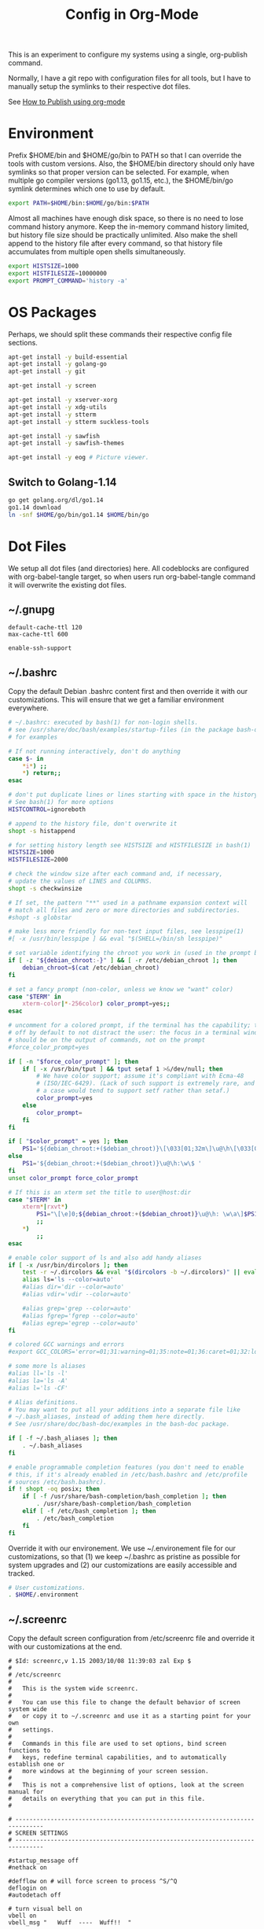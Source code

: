 #+TITLE: Config in Org-Mode

This is an experiment to configure my systems using a single, org-publish
command.

Normally, I have a git repo with configuration files for all tools, but I have
to manually setup the symlinks to their respective dot files.

See [[https://emacs.stackexchange.com/questions/24645/exporting-and-tangling-simultaneously-in-org-mode][How to Publish using org-mode]]

* Environment

	Prefix $HOME/bin and $HOME/go/bin to PATH so that I can override the tools
	with custom versions. Also, the $HOME/bin directory should only have symlinks
	so that proper version can be selected. For example, when multiple go
	compiler versions (go1.13, go1.15, etc.), the $HOME/bin/go symlink determines
	which one to use by default.

	#+BEGIN_SRC bash :tangle ~/.environment
  export PATH=$HOME/bin:$HOME/go/bin:$PATH
	#+END_SRC

	Almost all machines have enough disk space, so there is no need to lose
	command history anymore. Keep the in-memory command history limited, but
	history file size should be practically unlimited. Also make the shell append
	to the history file after every command, so that history file accumulates
	from multiple open shells simultaneously.

	#+BEGIN_SRC bash :tangle ~/.environment
  export HISTSIZE=1000
  export HISTFILESIZE=10000000
  export PROMPT_COMMAND='history -a'
  #+END_SRC

* OS Packages

	Perhaps, we should split these commands their respective config file
	sections.

  #+BEGIN_SRC bash
  apt-get install -y build-essential
  apt-get install -y golang-go
  apt-get install -y git

  apt-get install -y screen

  apt-get install -y xserver-xorg
  apt-get install -y xdg-utils
  apt-get install -y stterm
  apt-get install -y stterm suckless-tools

  apt-get install -y sawfish
  apt-get install -y sawfish-themes

  apt-get install -y eog # Picture viewer.
  #+END_SRC

** Switch to Golang-1.14

	 #+BEGIN_SRC bash
   go get golang.org/dl/go1.14
   go1.14 download
   ln -snf $HOME/go/bin/go1.14 $HOME/bin/go
	 #+END_SRC

* Dot Files

	We setup all dot files (and directories) here. All codeblocks are configured
	with org-babel-tangle target, so when users run org-babel-tangle command it
	will overwrite the existing dot files.

** ~/.gnupg

	 #+BEGIN_SRC text :mkdirp yes :tangle ~/.gnupg/gpg-agent.conf
   default-cache-ttl 120
   max-cache-ttl 600

   enable-ssh-support
	 #+END_SRC

** ~/.bashrc

	 Copy the default Debian .bashrc content first and then override it with our
	 customizations. This will ensure that we get a familiar environment
	 everywhere.

	 #+BEGIN_SRC bash :tangle ~/.bashrc
   # ~/.bashrc: executed by bash(1) for non-login shells.
   # see /usr/share/doc/bash/examples/startup-files (in the package bash-doc)
   # for examples

   # If not running interactively, don't do anything
   case $- in
       ,*i*) ;;
       ,*) return;;
   esac

   # don't put duplicate lines or lines starting with space in the history.
   # See bash(1) for more options
   HISTCONTROL=ignoreboth

   # append to the history file, don't overwrite it
   shopt -s histappend

   # for setting history length see HISTSIZE and HISTFILESIZE in bash(1)
   HISTSIZE=1000
   HISTFILESIZE=2000

   # check the window size after each command and, if necessary,
   # update the values of LINES and COLUMNS.
   shopt -s checkwinsize

   # If set, the pattern "**" used in a pathname expansion context will
   # match all files and zero or more directories and subdirectories.
   #shopt -s globstar

   # make less more friendly for non-text input files, see lesspipe(1)
   #[ -x /usr/bin/lesspipe ] && eval "$(SHELL=/bin/sh lesspipe)"

   # set variable identifying the chroot you work in (used in the prompt below)
   if [ -z "${debian_chroot:-}" ] && [ -r /etc/debian_chroot ]; then
       debian_chroot=$(cat /etc/debian_chroot)
   fi

   # set a fancy prompt (non-color, unless we know we "want" color)
   case "$TERM" in
       xterm-color|*-256color) color_prompt=yes;;
   esac

   # uncomment for a colored prompt, if the terminal has the capability; turned
   # off by default to not distract the user: the focus in a terminal window
   # should be on the output of commands, not on the prompt
   #force_color_prompt=yes

   if [ -n "$force_color_prompt" ]; then
       if [ -x /usr/bin/tput ] && tput setaf 1 >&/dev/null; then
           # We have color support; assume it's compliant with Ecma-48
           # (ISO/IEC-6429). (Lack of such support is extremely rare, and such
           # a case would tend to support setf rather than setaf.)
           color_prompt=yes
       else
           color_prompt=
       fi
   fi

   if [ "$color_prompt" = yes ]; then
       PS1='${debian_chroot:+($debian_chroot)}\[\033[01;32m\]\u@\h\[\033[00m\]:\[\033[01;34m\]\w\[\033[00m\]\$ '
   else
       PS1='${debian_chroot:+($debian_chroot)}\u@\h:\w\$ '
   fi
   unset color_prompt force_color_prompt

   # If this is an xterm set the title to user@host:dir
   case "$TERM" in
       xterm*|rxvt*)
           PS1="\[\e]0;${debian_chroot:+($debian_chroot)}\u@\h: \w\a\]$PS1"
           ;;
       ,*)
           ;;
   esac

   # enable color support of ls and also add handy aliases
   if [ -x /usr/bin/dircolors ]; then
       test -r ~/.dircolors && eval "$(dircolors -b ~/.dircolors)" || eval "$(dircolors -b)"
       alias ls='ls --color=auto'
       #alias dir='dir --color=auto'
       #alias vdir='vdir --color=auto'

       #alias grep='grep --color=auto'
       #alias fgrep='fgrep --color=auto'
       #alias egrep='egrep --color=auto'
   fi

   # colored GCC warnings and errors
   #export GCC_COLORS='error=01;31:warning=01;35:note=01;36:caret=01;32:locus=01:quote=01'

   # some more ls aliases
   #alias ll='ls -l'
   #alias la='ls -A'
   #alias l='ls -CF'

   # Alias definitions.
   # You may want to put all your additions into a separate file like
   # ~/.bash_aliases, instead of adding them here directly.
   # See /usr/share/doc/bash-doc/examples in the bash-doc package.

   if [ -f ~/.bash_aliases ]; then
       . ~/.bash_aliases
   fi

   # enable programmable completion features (you don't need to enable
   # this, if it's already enabled in /etc/bash.bashrc and /etc/profile
   # sources /etc/bash.bashrc).
   if ! shopt -oq posix; then
       if [ -f /usr/share/bash-completion/bash_completion ]; then
           . /usr/share/bash-completion/bash_completion
       elif [ -f /etc/bash_completion ]; then
           . /etc/bash_completion
       fi
   fi
	 #+END_SRC

	 Override it with our environement. We use ~/.environement file for our
	 customizations, so that (1) we keep ~/.bashrc as pristine as possible for
	 system upgrades and (2) our customizations are easily accessible and
	 tracked.

	 #+BEGIN_SRC bash :tangle ~/.bashrc
   # User customizations.
   . $HOME/.environment
	 #+END_SRC

** ~/.screenrc

	 Copy the default screen configuration from /etc/screenrc file and override
	 it with our customizations at the end.

	 #+BEGIN_SRC text :tangle ~/.screenrc
   # $Id: screenrc,v 1.15 2003/10/08 11:39:03 zal Exp $
   #
   # /etc/screenrc
   #
   #   This is the system wide screenrc.
   #
   #   You can use this file to change the default behavior of screen system wide
   #   or copy it to ~/.screenrc and use it as a starting point for your own
   #   settings.
   #
   #   Commands in this file are used to set options, bind screen functions to
   #   keys, redefine terminal capabilities, and to automatically establish one or
   #   more windows at the beginning of your screen session.
   #
   #   This is not a comprehensive list of options, look at the screen manual for
   #   details on everything that you can put in this file.
   #

   # ------------------------------------------------------------------------------
   # SCREEN SETTINGS
   # ------------------------------------------------------------------------------

   #startup_message off
   #nethack on

   #defflow on # will force screen to process ^S/^Q
   deflogin on
   #autodetach off

   # turn visual bell on
   vbell on
   vbell_msg "   Wuff  ----  Wuff!!  "

   # define a bigger scrollback, default is 100 lines
   defscrollback 1024

   # ------------------------------------------------------------------------------
   # SCREEN KEYBINDINGS
   # ------------------------------------------------------------------------------

   # Remove some stupid / dangerous key bindings
   bind ^k
   #bind L
   bind ^\
   # Make them better
   bind \\ quit
   bind K kill
   bind I login on
   bind O login off
   bind } history

   # An example of a "screen scraper" which will launch urlview on the current
   # screen window
   #
   #bind ^B eval "hardcopy_append off" "hardcopy -h $HOME/.screen-urlview" "screen urlview $HOME/.screen-urlview"

   # ------------------------------------------------------------------------------
   # TERMINAL SETTINGS
   # ------------------------------------------------------------------------------

   # The vt100 description does not mention "dl". *sigh*
   termcapinfo vt100 dl=5\E[M

   # turn sending of screen messages to hardstatus off
   hardstatus off
   # Set the hardstatus prop on gui terms to set the titlebar/icon title
   termcapinfo xterm*|rxvt*|kterm*|Eterm* hs:ts=\E]0;:fs=\007:ds=\E]0;\007
   # use this for the hard status string
   hardstatus string "%h%? users: %u%?"

   # An alternative hardstatus to display a bar at the bottom listing the
   # windownames and highlighting the current windowname in blue. (This is only
   # enabled if there is no hardstatus setting for your terminal)
   #
   #hardstatus lastline "%-Lw%{= BW}%50>%n%f* %t%{-}%+Lw%<"

   # set these terminals up to be 'optimal' instead of vt100
   termcapinfo xterm*|linux*|rxvt*|Eterm* OP

   # Change the xterm initialization string from is2=\E[!p\E[?3;4l\E[4l\E>
   # (This fixes the "Aborted because of window size change" konsole symptoms found
   #  in bug #134198)
   termcapinfo xterm 'is=\E[r\E[m\E[2J\E[H\E[?7h\E[?1;4;6l'

   # To get screen to add lines to xterm's scrollback buffer, uncomment the
   # following termcapinfo line which tells xterm to use the normal screen buffer
   # (which has scrollback), not the alternate screen buffer.
   #
   #termcapinfo xterm|xterms|xs|rxvt ti@:te@

   # Enable non-blocking mode to better cope with flaky ssh connections.
   defnonblock 5

   # ------------------------------------------------------------------------------
   # STARTUP SCREENS
   # ------------------------------------------------------------------------------

   # Example of automatically running some programs in windows on screen startup.
   #
   #   The following will open top in the first window, an ssh session to monkey
   #   in the next window, and then open mutt and tail in windows 8 and 9
   #   respectively.
   #
   # screen top
   # screen -t monkey ssh monkey
   # screen -t mail 8 mutt
   # screen -t daemon 9 tail -f /var/log/daemon.log
	 #+END_SRC

	 Override the defaults with our customizations.

	 #+BEGIN_SRC text :tangle ~/.screenrc
   startup_message off
	 #+END_SRC

	 Default escape key C-a is very important, so move the escape key to C-z.

	 #+BEGIN_SRC text :tangle ~/.screenrc
   escape 
	 #+END_SRC

	 Remove control-flow bindings for C-s and C-q cause they are not really
	 useful and often conflict with normal work. Start

	 #+BEGIN_SRC text :tangle ~/.screenrc
   bind s
   bind ^s
   bind q
   bind ^q
	 #+END_SRC

	 Start the first window at 1 with an interactive-shell which includes the
	 =~/.bashrc=.

	 #+BEGIN_SRC text :tangle ~/.screenrc
   screen -T xterm-256color -t shell 1 /bin/bash
	 #+END_SRC

** ~/.fonts                                                          :ATTACH:
	 :PROPERTIES:
	 :ID:       d89df2d5-632b-41d8-b6b9-cc1107599d9e
	 :DIR:      ~/org/fonts
	 :END:

	 We must create a ~/.fonts directory with custom font files. We use org-mode
	 attachments to store the font files and use org-publish project to copy them
	 into the ~/.fonts directory.

	 When emacs loads this file using org-babel-load-file it will update the
	 org-publish-project-alist with config-fonts for this task. When this project
	 is published it will perform the necessary copying.

	 #+BEGIN_SRC emacs-lisp :tangle ~/.emacs
   (when (require 'ox-publish nil 'noerror)
     (add-to-list 'org-publish-project-alist
                  '("config-fonts"
                    :base-directory "~/org/fonts"
                    :base-extension "ttf"
                    :recursive nil
                    :publishing-directory "~/.fonts/"
                    :publishing-function org-publish-attachment)))
	 #+END_SRC

	 We can run emacs --eval '(org-publish "config-fonts")' to create the
	 ~/.fonts directory.

* Emacs
** Load customizations

	 #+BEGIN_SRC emacs-lisp :tangle ~/.emacs
   ;; save customizations in a separate file
   (setq custom-file "~/.emacs-custom.el")
   (when (file-exists-p custom-file)
     (load custom-file))
	 #+END_SRC

   #+BEGIN_SRC emacs-lisp :tangle ~/.emacs
   ;; open the default org-mode file on startup.
   (setq initial-buffer-choice t)
   #+END_SRC

** Personal Information

	 #+BEGIN_SRC emacs-lisp :tangle ~/.emacs
   (setq user-full-name "BVK Chaitanya")
   (setq user-mail-address "bvkchaitanya@gmail.com")
	 #+END_SRC

** TODO Load and Search Paths

	 We could get rid of this with attachments.

	 #+BEGIN_SRC emacs-lisp :tangle ~/.emacs
   (when (file-exists-p "~/config/emacs/emacs.d")
     (add-to-list 'load-path "~/config/emacs/emacs.d"))
	 #+END_SRC


	 #+BEGIN_SRC emacs-lisp :tangle ~/.emacs
   (setenv "PATH"
           (concat (getenv "HOME") "/bin" ":"
                   (getenv "HOME") "/go/bin" ":"
                   (getenv "PATH")))
                                           ; Emacs uses exec-path instead of the PATH
   (setq exec-path (split-string (getenv "PATH") ":"))
	 #+END_SRC

** Packages
   #+BEGIN_SRC emacs-lisp :tangle ~/.emacs
   (require 'package)
   (setq package-enable-at-starup nil)
   (add-to-list 'package-archives '("melpa" . "http://melpa.org/packages/"))
   (package-initialize)

   (when (not package-archive-contents)
     (package-refresh-contents))

   (unless (package-installed-p 'exwm)
     (package-install 'exwm))
   (require 'exwm)

   (unless (package-installed-p 'magit)
     (package-install 'magit))
   (require 'magit)

   (unless (package-installed-p 'transient)
     (package-install 'transient))
   (require 'transient)

   (unless (package-installed-p 'go-mode)
     (package-install 'go-mode))
   (require 'go-mode)

   (unless (package-installed-p 'bazel-mode)
     (package-install 'bazel-mode))
   (require 'bazel-mode)

   (require 'view)
   #+END_SRC
** Customizations

	 #+BEGIN_SRC emacs-lisp :tangle ~/.emacs
   (setq-default tab-width 2)
   (setq-default indent-tabs-mode nil)
	 #+END_SRC

	 #+BEGIN_SRC emacs-lisp :tangle ~/.emacs
   (setq visible-bell t)
   (setq show-trailing-whitespace t)
   (setq split-height-threshold nil)             ; Disable vertical window splitting
   (setq display-time-day-and-date t)
   ;; Merge system's and Emacs' clipboard.
   (setq select-enable-clipboard t)
   (defalias 'yes-or-no-p 'y-or-n-p)
	 #+END_SRC

	 #+BEGIN_SRC emacs-lisp :tangle ~/.emacs
   (ido-mode t)
   (show-paren-mode 1)
   (menu-bar-mode 0)
   (tooltip-mode nil)
   (blink-cursor-mode 0)
   (display-time-mode 1)
   (column-number-mode 1)
   ;; emacs-nox has no scroll-bar-mode
   (when (functionp 'scroll-bar-mode)
     (scroll-bar-mode 0))
   ;; emacs-nox has no tool-bar-mode
   (when (functionp 'tool-bar-mode)
     (tool-bar-mode 0))
	 #+END_SRC

	 #+BEGIN_SRC emacs-lisp :tangle ~/.emacs
   (add-to-list 'default-frame-alist '(right-fringe . 0))
   (add-to-list 'default-frame-alist '(cursor-color . "green"))
	 #+END_SRC

	 #+BEGIN_SRC emacs-lisp :tangle ~/.emacs
   (add-hook 'before-save-hook 'delete-trailing-whitespace)
	 #+END_SRC

** Fonts
	 #+BEGIN_SRC emacs-lisp :tangle ~/.emacs
   (defvar my-frame-font-list nil
     "List of font names for use with the my-frame-font-rotate
     function")
   (setq my-frame-font-index nil)
   (defun my-frame-font ()
     "Returns the current frame font from the
   my-frame-font-list. Returns 6x13 if current frame font is not
   activated from the my-frame-font-list."
     (interactive)
     (if (eq (length my-frame-font-list) 0) "6x13"
       (let* ((num-font (length my-frame-font-list)))
         (if (eq num-font 0) "6x13"
           (let* ((last-index (if (integerp my-frame-font-index) my-frame-font-index -1)))
             (if (< last-index 0) "6x13"
               (nth (mod last-index num-font) my-frame-font-list)))))))

   (defun my-frame-font-rotate ()
     "Update the frame font with next font name from the
     my-frame-font-list. Current font index is tracked in
     my-frame-font-index variable. If index is nil it will be
     initialized to zero; otherwise it will be incremented by one
     and may wrap around when reaches to end of the font list."
     (interactive)
     (when (> (length my-frame-font-list) 0)
       (let* ((num-font (length my-frame-font-list))
              (last-index (if (integerp my-frame-font-index)
                              my-frame-font-index -1))
              (next-index (mod (+ last-index 1) num-font))
              (next-font (nth next-index my-frame-font-list)))
         (progn
           (set-frame-font next-font nil t)
           (message (format "font is set to %s at index %d" next-font next-index))
           (setq my-frame-font-index next-index)))))

   (add-to-list 'my-frame-font-list "Ubuntu Mono-12:hintstyle=hintslight:rgba=rgb" t)
   (add-to-list 'my-frame-font-list "Ubuntu Mono-14:hintstyle=hintslight:rgba=rgb" t)
   (add-to-list 'my-frame-font-list "Ubuntu Mono-16:hintstyle=hintslight:rgba=rgb" t)
   (add-to-list 'my-frame-font-list "Ubuntu Mono-18:hintstyle=hintslight:rgba=rgb" t)
   (add-to-list 'my-frame-font-list "Ubuntu Mono-20:hintstyle=hintslight:rgba=rgb" t)
   (add-to-list 'my-frame-font-list "Ubuntu Mono-22:hintstyle=hintslight:rgba=rgb" t)
   (add-to-list 'my-frame-font-list "Ubuntu Mono-24:hintstyle=hintslight:rgba=rgb" t)
   (add-to-list 'my-frame-font-list "Ubuntu Mono-26:hintstyle=hintslight:rgba=rgb" t)
   (add-to-list 'my-frame-font-list "Ubuntu Mono-28:hintstyle=hintslight:rgba=rgb" t)

   (set-face-font 'default "Ubuntu Mono-12:hintstyle=hintslight:rgba=rgb")
	 #+END_SRC

** Magit
** Orgmode
	 #+BEGIN_SRC emacs-lisp :tangle ~/.emacs
   (setq org-directory (expand-file-name "~/org"))
   ;; TAB key in source blocks indents as per the source block major mode.
   (setq org-src-preserve-indentation nil)
   (setq org-edit-src-content-indentation 0)
   (setq org-src-tab-acts-natively t)
   ;; org-agent will not change the window layout.
   (setq org-agenda-window-setup 'current-window)

   ;; org-capture config.
   (setq org-default-notes-file (concat org-directory "/notes.org"))
   (setq org-capture-templates
         '(("t" "Todo" entry (file+headline "~/org/tasks.org" "Tasks")
            "* TODO %?\n  %i\n  %a")
           ("n" "Note" entry (file+datetree "~/org/notes.org")
            "* %?\nEntered on %U\n  %i\n  %a")))
	 #+END_SRC
** Exwm
   #+BEGIN_SRC emacs-lisp :tangle ~/.emacs
   (require 'exwm)
   (exwm-enable)

   ;; show mode-line on floating windows.
   (add-hook 'exwm-floating-setup-hook #'exwm-layout-show-mode-line)

   ;;(require 'exwm-config)

   ;; Define number of workspaces.
   (setq exwm-workspace-number 10)
   (setq exwm-replace nil)

   (require 'exwm-systemtray)
   (setq exwm-systemtray-height 24)
   (exwm-systemtray-enable)

   (require 'exwm-randr)
   (exwm-randr-enable)

   ;; Make the class name as the buffer name.
   (add-hook 'exwm-update-class-hook
             (lambda ()
               (exwm-workspace-rename-buffer exwm-class-name)))

   ;; Enable emacs keybindings in selected apps based on their window class name.
   (setq my-simulation-key-window-classes '("Google-chrome" "Firefox"))
   (add-hook 'exwm-manage-finish-hook
             (lambda ()
               (when (and exwm-class-name (member exwm-class-name my-simulation-key-window-classes))
                 (exwm-input-set-local-simulation-keys
                  '(([?\C-c ?\C-c] . ?\C-c)
                    ([?\C-b] . left)
                    ([?\C-f] . right)
                    ([?\C-p] . up)
                    ([?\C-n] . down)
                    ([?\C-a] . home)
                    ([?\C-e] . end)
                    ([?\M-v] . prior)
                    ([?\C-v] . next)
                    ([?\C-d] . delete))))))
   #+END_SRC
** Buffers
	 #+BEGIN_SRC emacs-lisp :tangle ~/.emacs
   (when (require 'uniquify nil 'noerror)
     (setq uniquify-buffer-name-style 'forward))
	 #+END_SRC
** Desktop Mode
   #+BEGIN_SRC emacs-lisp :tangle ~/.emacs
   (require 'desktop)
   (setq desktop-save 1
         desktop-load-locked-desktop t
         desktop-dirname user-emacs-directory
         desktop-restore-frames nil
                                           ; Don't save remote files and/or *gpg files.
         desktop-files-not-to-save "\\(^/[^/:]*:\\|(ftp)$\\)\\|\\(\\.gpg$\\)")
   (desktop-save-mode 1)
   #+END_SRC
** Column Marker Mode
   #+BEGIN_SRC emacs-lisp :tangle ~/.emacs
   (when (require 'column-marker nil 'noerror)
     (progn
       (add-hook 'protobuf-mode-hook (lambda() (column-marker-1 80)))
       (add-hook 'c-mode-hook (lambda() (column-marker-1 80)))
       (add-hook 'c++-mode-hook (lambda() (column-marker-1 80)))))
   #+END_SRC
** Protobuf Mode
   #+BEGIN_SRC emacs-lisp :tangle ~/.emacs
   (when (require 'protobuf-mode nil 'noerror)
     (add-to-list 'auto-mode-alist '("\\.proto\\'" . protobuf-mode))
     (add-hook 'protobuf-mode-hook (lambda() (column-marker-1 80))))
   #+END_SRC
** Golang Mode
   #+BEGIN_SRC emacs-lisp :tangle ~/.emacs
   (setq gofmt-command "goimports")
   (setq godoc-command "go doc -all")

   (add-hook 'go-mode-hook (lambda() (setq truncate-lines t)))
   (add-hook 'go-mode-hook (lambda() (add-hook 'before-save-hook 'gofmt-before-save)))
   #+END_SRC

	 Disable whitespace mode cause gofmt takes care of proper formatting.

   #+BEGIN_SRC emacs-lisp :tangle ~/.emacs
   (when (require 'whitespace nil 'noerror)
     (add-hook 'go-mode-hook (lambda() (whitespace-mode -1))))
   #+END_SRC

   #+BEGIN_SRC emacs-lisp :tangle ~/.emacs
   (when (require 'column-marker nil 'noerror)
     (add-hook 'go-mode-hook (lambda() (column-marker-1 80))))
   #+END_SRC

   #+BEGIN_SRC emacs-lisp :tangle ~/.emacs
   (when (require 'go-guru nil 'noerror)
     (add-hook 'go-mode-hook #'go-guru-hl-identifier-mode))
   #+END_SRC

   #+BEGIN_SRC emacs-lisp :tangle ~/.emacs
   (defvar my-go-coverage-out-relpath "coverage.out"
     "Relative path to coverage.out file from the project root directory.")
   (defun my-go-coverage-this-file ()
     (interactive)
     (let* ((dir (locate-dominating-file buffer-file-name my-go-coverage-out-relpath))
            (coverage-out (concat dir my-go-coverage-out-relpath)))
       (if (file-exists-p coverage-out)
           (go-coverage coverage-out))))
   (setq my-go-coverage-out-relpath "build/coverage.out")
   #+END_SRC

** IRC
   #+BEGIN_SRC emacs-lisp :tangle ~/.emacs
   (require 'rcirc)

   ;; Do not display JOIN, QUIT, etc. messages
   (add-hook 'rcirc-mode-hook (lambda () (rcirc-omit-mode)))
   (setq erc-hide-list '("JOIN" "PART" "QUIT"))

   ;; Show alerts on mode-line when messages are addressed to me
   (add-hook 'rcirc-mode-hook (lambda () (rcirc-track-minor-mode 1)))

   ;; Autojoin channels.
   (setq erc-autojoin-channels-alist
         '(("freenode.net" "#emacs" "#go-nuts" "#nethack")))
   #+END_SRC
** Keybindings
*** TODO We should define magit like popup window for all subcommands

	  We must find a decent prefix-key that is not used by any other package, so
	  that we can use it with exwm, magit, org-capture, org-agenda, etc. commands
	  that do not have default keybindings.

    #+BEGIN_SRC emacs-lisp :tangle ~/.emacs
    (global-unset-key (kbd "C-z"))
    #+END_SRC

	  As per the Emacs keybinding documentation, "C-c letter" are reserved for the
	  user. So, we should map all keybindings in that range here, so that we can
	  be sure there aren't any conflicts.

    #+BEGIN_SRC emacs-lisp :tangle ~/.emacs
    ;;(exwm-input-set-key (kbd "C-c o") #'exwm-workspace-switch)
    #+END_SRC

*** Window Movement
    #+BEGIN_SRC emacs-lisp :tangle ~/.emacs
    (global-set-key (kbd "<C-left>") 'windmove-left)
    (global-set-key (kbd "<C-right>") 'windmove-right)
    ;; Force same effect in ansi-term windows.
    (require 'term)
    (define-key term-raw-map (kbd "<C-left>") 'windmove-left)
    (define-key term-raw-map (kbd "<C-right>") 'windmove-right)
    ;; Force
    (exwm-input-set-key (kbd "<C-left>") (lambda() (interactive) (windmove-left)))
    (exwm-input-set-key (kbd "<C-right>") (lambda() (interactive) (windmove-right)))
    #+END_SRC
** Gtags
   #+BEGIN_SRC emacs-lisp :tangle ~/.emacs
   (when (require 'gtags nil 'noerror)
     nil)
   #+END_SRC
** TODO Directory Locals
** Load the legacy config

	 We cannot migrate all our old emacs config at once, so just load the existing
	 config file. As we migrate each config item, we shall add it in here and
	 remove it from the existing config.

   #+BEGIN_SRC emacs-lisp :tangle ~/.emacs
   ;;(load-file "~/config/emacs/emacs.el")
   #+END_SRC

** Experiments
*** Transient command example with flags and arguments
    #+BEGIN_SRC emacs-lisp :tangle ~/.emacs
    (defun my-transient-test (&optional args)
      (interactive
       (list (transient-args 'my-transient)))
             (message "args %s" args))
    (define-infix-argument my-transient:--arg()
      :description "My Argument"
      :class 'transient-option
      :shortarg "-a"
      :argument "--arg")
    (define-transient-command my-transient ()
      "My Transient"
      ["Arguments"
       ("-s" "Switch", "--switch")
       (my-transient:--arg)]
      ["Actions"
       ("d" "Action d" my-transient-test)])
    (setq transient-display-buffer-action '(display-buffer-below-selected))
    #+END_SRC

*** Transient based Keybindings

    We use C-j keybinding for the transient popup window. I don't normally use
    this key frequently.

**** TODO Xephyr script must be tracked as an attachment

     #+BEGIN_SRC emacs-lisp :tangle ~/.emacs
     (defun my-org-capture-note ()
       "Open org-capture for a note."
       (interactive)
       (org-capture nil "n"))
     (defun my-org-capture-task ()
       "Open org-capture for a task."
       (interactive)
       (org-capture nil "t"))
     (defun my-x11-internet-browser ()
       "Open internet browser program."
       (interactive)
       (start-process "internet-browser" "*internet-browser*" "google-chrome"))
     (defun my-x11-open-terminal ()
       "Open new X11 terminal program."
       (interactive)
       (if (get-buffer "st-256color")
           (switch-to-buffer "st-256color")
         (start-process "terminal" "*Messages*" "st"
                        "-f" (my-frame-font)
                        "-e" "bash")))
     (defun my-x11-open-xephyr () ;; FIXME: Attache the sawfish startup script.
       "Open Xephyr window with sawfish."
       (interactive)
       (start-process "Xephyr" "*Messages*"
                      "xinit" "/home/bvk/config/xephyr/sawfish"
                      "--"
                      "/usr/bin/Xephyr"
                      ":1"
                      "-no-host-grab"
                      "-resizeable"))
     (defun my-x11-take-screenshot ()
       "Take screenshot into a png file."
       (interactive)
       (let* ((name (format-time-string "~/screenshot-%Y%m%d%H%M%S.png")))
         (start-process "screenshot" "*Messages*"
                        "bash" "-c" (concat "xwd -silent -root|convert xwd:- " name))))
     (defun my-x11-lock-screen ()
       "Run slock to lock the screen."
       (interactive)
       (start-process "slock" "*Messages*" "slock"))
     #+END_SRC

     #+BEGIN_SRC emacs-lisp :tangle ~/.emacs
     (define-transient-command my-keybindings-transient()
       "Launch menu with custom keybindings."
       ["Operations"
        ["Emacs Operations"
         ("c" "Compile" compile)
         ("f" "Rotate Font" my-frame-font-rotate)
         ("g" "Magit Status" magit-status)
         ("o" "Switch EXWM Workspace" exwm-workspace-switch)
         ("K" "Kill Emacs" save-buffers-kill-emacs)]

        ["External Programs"
         ("t" "Open Terminal" my-x11-open-terminal)
         ("i" "Internet Browser" my-x11-internet-browser)
         ("S" "Take Screenshot" my-x11-take-screenshot)
         ("X" "Open Xephr Environment" my-x11-open-xephyr)
         ("L" "Lock Screen" my-x11-lock-screen)]

        ["Orgmode Operations"
         ("A" "Show Agenda" org-agenda)
         ("N" "Capture Note" my-org-capture-note)
         ("T" "Capture Note" my-org-capture-task)]])

     ;; transient popup buffer is displayed at the bottom of current window.
     (setq transient-display-buffer-action '(display-buffer-below-selected))

     ;; transient popup buffer is displayed after 5 seconds.
     (setq transient-show-popup 5)
     #+END_SRC

     In the EXWM mode, we assign the same "C-j" keybinding for the transient
     command, but only for the line-mode. This enables char-mode EXWM
     applications receive all keys, which is useful when we want to run other
     window manager nested in the Xephr sessions. Users can switch between
     line-mode and char-mode by toggling the mode in the mode-line.

     #+BEGIN_SRC emacs-lisp :tangle ~/.emacs
     ;; remove C-j from all known modes and assign it to the transient popup.
     (define-key org-mode-map (kbd "C-j") #'my-keybindings-transient)
     (define-key term-raw-map (kbd "C-j") #'my-keybindings-transient)
     (define-key exwm-mode-map (kbd "C-j") #'my-keybindings-transient)
     (define-key view-mode-map (kbd "C-j") #'my-keybindings-transient)
     (define-key magit-mode-map (kbd "C-j") #'my-keybindings-transient)
     (define-key magit-diff-mode-map (kbd "C-j") #'my-keybindings-transient)
     (define-key magit-file-section-map (kbd "C-j") #'my-keybindings-transient)
     (define-key lisp-interaction-mode-map (kbd "C-j") #'my-keybindings-transient)

     (global-set-key (kbd "C-j") #'my-keybindings-transient)
     #+END_SRC

** Gtags

   #+BEGIN_SRC emacs-lisp :tangle ~/.emacs
   (when (require 'gtags nil 'noerror)
     nil)
   #+END_SRC

** TODO Directory Locals

** Experiments
*** Window Configuration Fixes

     Following block saves and restores the window configuration for the
     orgmode "C-c '" keybinding in the source codeblocks.

     #+BEGIN_SRC emacs-lisp :tangle ~/.emacs
     (defvar my/org-src-block-tmp-window-configuration nil)

     (defun my/org-edit-special (&optional arg)
       "Save current window configuration before a org-edit buffer is open."
       (setq my/org-src-block-tmp-window-configuration (current-window-configuration)))

     (defun my/org-edit-src-exit ()
       "Restore the window configuration that was saved before org-edit-special was called."
       (set-window-configuration my/org-src-block-tmp-window-configuration))

     (eval-after-load "org"
       `(progn
          (advice-add 'org-edit-special :before 'my/org-edit-special)
          (advice-add 'org-edit-src-exit :after 'my/org-edit-src-exit)))
     #+END_SRC

* X11 Setup
** ~/.Xresources
*** XTerm

    #+BEGIN_SRC text :tangle ~/.Xresources
    xterm*metaSendsEscape: true
    xterm*allowSendEvents: true
    xterm*selectToClipboard: false
    xterm*on2Clicks: regex [^/@ \n]+
    xterm*on3Clicks: regex [^ \n]+
    xterm*on4Clicks: regex [^#$]+
    xterm*on5Clicks: line
    #+END_SRC

*** URxvt

    #+BEGIN_SRC text :tangle ~/.Xresources
    URxvt.internalBorder:  0
    URxvt.scrollBar: False
    #+END_SRC

*** XFT settings

    #+BEGIN_SRC text :tangle ~/.Xresources
    Xft.dpi: 120
    Xft.hintstyle: hintfull
    Xft.lcdfilter: lcddefault
    Xft.rgba: rgb
    Xft.hinting: 1
    Xft.autohint: 0
    Xft.antialias: 1
    #+END_SRC

*** Solarized theme for Xterm.

    #+BEGIN_SRC text :tangle ~/.Xresources
    #define S_base03        #002b36
    #define S_base02        #073642
    #define S_base01        #586e75
    #define S_base00        #657b83
    #define S_base0         #839496
    #define S_base1         #93a1a1
    #define S_base2         #eee8d5
    #define S_base3         #fdf6e3

    ,*background:            S_base03
    ,*foreground:            S_base0
    ,*fadeColor:             S_base03
    ,*cursorColor:           S_base1
    ,*pointerColorBackground:S_base01
    ,*pointerColorForeground:S_base1

    #define S_yellow        #b58900
    #define S_orange        #cb4b16
    #define S_red           #dc322f
    #define S_magenta       #d33682
    #define S_violet        #6c71c4
    #define S_blue          #268bd2
    #define S_cyan          #2aa198
    #define S_green         #859900

    !! black dark/light
    ,*color0:                S_base02
    ,*color8:                S_base03

    !! red dark/light
    ,*color1:                S_red
    ,*color9:                S_orange

    !! green dark/light
    ,*color2:                S_green
    ,*color10:               S_base01

    !! yellow dark/light
    ,*color3:                S_yellow
    ,*color11:               S_base00

    !! blue dark/light
    ,*color4:                S_blue
    ,*color12:               S_base0

    !! magenta dark/light
    ,*color5:                S_magenta
    ,*color13:               S_violet

    !! cyan dark/light
    ,*color6:                S_cyan
    ,*color14:               S_base1

    !! white dark/light
    ,*color7:                S_base2
    ,*color15:               S_base3
    #+END_SRC

** ~/.xsession
*** Use gpg-agent with ssh-agent capability.

	  Run an ssh-agent instance for the session.

    #+BEGIN_SRC bash :tangle ~/.xsession
    #!/bin/bash
    source $HOME/.environment
    #+END_SRC

    #+BEGIN_SRC bash :tangle ~/.xsession
    gpg-agent
    #+END_SRC

    #+BEGIN_SRC bash :tangle ~/.xsession
    xrdb -merge ~/.Xresources
    #+END_SRC

    #+BEGIN_SRC bash :tangle ~/.xsession
    # Start few applets.
    if which blueman-applet; then
        blueman-applet &
    fi
    if which nm-applet; then
        nm-applet &
    fi
    if which pasystray; then
        pasystray &
    fi
    #+END_SRC

    #+BEGIN_SRC bash :tangle ~/.xsession
    # Start Emacs
    exec emacs --debug-init -mm
    #+END_SRC

* COMMENT Local variables [must be the last block]
Configure a buffer-local after-save-hook to tangle the codeblocks when this file
is saved.

;; Local Variables:
;; eval: (add-hook 'after-save-hook (lambda ()(org-babel-tangle)) nil t)
;; End:
